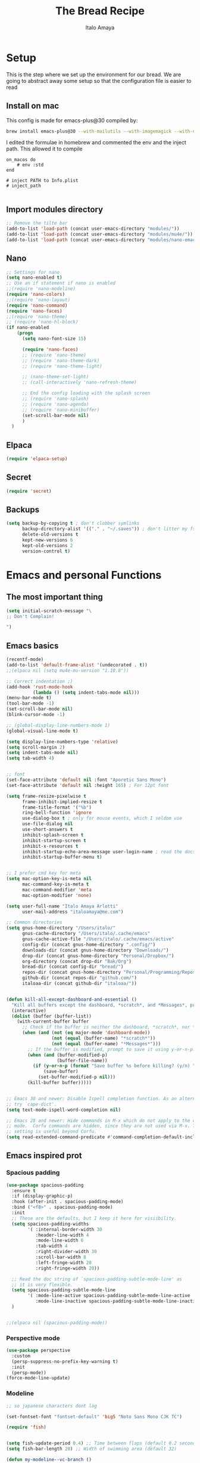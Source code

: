 #+title: The Bread Recipe
#+AUTHOR: Italo Amaya
#+Description: This is my personal emacs config. I have called it bread :) I used DT's configuration to start out and make my own. Now this configuration has code of rougier/nano-emacs which looked so nice I decided to implement it in my configuration and from everywhere.

* Setup
This is the step where we set up the environment for our bread. We are going to abstract away some setup so that the configuration file is easier to read

** Install on mac
This config is made for emacs-plus@30 compiled by:
#+begin_src sh :noeval
brew install emacs-plus@30 --with-mailutils --with-imagemagick --with-native-comp
#+end_src

I edited the formulae in homebrew and commented the env and the inject path. This allowed it to compile
#+begin_src 
on_macos do
    # env :std
end

# inject PATH to Info.plist
# inject_path

#+end_src

** Import modules directory
#+begin_src emacs-lisp
;; Remove the tilte bar
(add-to-list 'load-path (concat user-emacs-directory "modules/"))
(add-to-list 'load-path (concat user-emacs-directory "modules/mu4e/"))
(add-to-list 'load-path (concat user-emacs-directory "modules/nano-emacs/"))
#+end_src

** Nano
#+begin_src emacs-lisp
;; Settings for nano
(setq nano-enabled t)
;; Use an if statement if nano is enabled
;;(require 'nano-modeline)
(require 'nano-colors)
;;(require 'nano-layout)
(require 'nano-command)
(require 'nano-faces)
;;(require 'nano-theme)
;; (require 'nano-hl-block)
(if nano-enabled
    (progn
      (setq nano-font-size 15)

      (require 'nano-faces)
      ;; (require 'nano-theme)
      ;; (require 'nano-theme-dark)
      ;; (require 'nano-theme-light)

      ;; (nano-theme-set-light)
      ;; (call-interactively 'nano-refresh-theme)

      ;; End the config loading with the splash screen
      ;; (require 'nano-splash)
      ;; (require 'nano-agenda)
      ;; (require 'nano-minibuffer)
      (set-scroll-bar-mode nil)
      )
  )

#+end_src

#+RESULTS:

** Elpaca
#+begin_src emacs-lisp
(require 'elpaca-setup)
#+end_src
** Secret
#+begin_src emacs-lisp
(require 'secret)
#+end_src
** Backups
#+begin_src emacs-lisp
(setq backup-by-copying t ; don't clobber symlinks
      backup-directory-alist '(("." . "~/.saves")) ; don't litter my fs tree
      delete-old-versions t
      kept-new-versions 6
      kept-old-versions 2
      version-control t)
#+end_src

* Emacs and personal Functions
** The most important thing
#+begin_src emacs-lisp
(setq initial-scratch-message "\
;; Don't Complain!

")

#+end_src

** Emacs basics
#+begin_src emacs-lisp
(recentf-mode)
(add-to-list 'default-frame-alist '(undecorated . t))
;;(elpaca nil (setq mu4e-mu-version "1.10.8"))

;; Correct indentation ;)
(add-hook 'rust-mode-hook
          (lambda () (setq indent-tabs-mode nil)))
(menu-bar-mode t)
(tool-bar-mode -1)
(set-scroll-bar-mode nil)
(blink-cursor-mode -1)

;; (global-display-line-numbers-mode 1)
(global-visual-line-mode t)

(setq display-line-numbers-type 'relative)
(setq scroll-margin 2)
(setq indent-tabs-mode nil)
(setq tab-width 4)


;; font
(set-face-attribute 'default nil :font "Aporetic Sans Mono")
(set-face-attribute 'default nil :height 165) ; For 12pt font

(setq frame-resize-pixelwise t
      frame-inhibit-implied-resize t
      frame-title-format '("%b")
      ring-bell-function 'ignore
      use-dialog-box t ; only for mouse events, which I seldom use
      use-file-dialog nil
      use-short-answers t
      inhibit-splash-screen t
      inhibit-startup-screen t
      inhibit-x-resources t
      inhibit-startup-echo-area-message user-login-name ; read the docstring
      inhibit-startup-buffer-menu t)


;; I prefer cmd key for meta
(setq mac-option-key-is-meta nil
      mac-command-key-is-meta t
      mac-command-modifier 'meta
      mac-option-modifier 'none)

(setq user-full-name "Italo Amaya Arlotti"
      user-mail-address "italoamaya@me.com")

;; Common directories
(setq gnus-home-directory "/Users/italo/"
      gnus-cache-directory "/Users/italo/.cache/emacs"
      gnus-cache-active-file "/Users/italo/.cache/emacs/active"
      config-dir (concat gnus-home-directory ".config/")
      downloads-dir (concat gnus-home-directory "Downloads/")
      drop-dir (concat gnus-home-directory "Personal/Dropbox/")
      org-directory (concat drop-dir "Bak/Org")
      bread-dir (concat config-dir "bread/")
      repos-dir (concat gnus-home-directory "Personal/Programming/Repos/")
      github-dir (concat repos-dir "github.com/")
      italoaa-dir (concat github-dir "italoaa/"))


(defun kill-all-except-dashboard-and-essential ()
  "Kill all buffers except the dashboard, *scratch*, and *Messages*, prompting to save unsaved buffers with y or n."
  (interactive)
  (dolist (buffer (buffer-list))
    (with-current-buffer buffer
      ;; Check if the buffer is neither the dashboard, *scratch*, nor *Messages*.
      (when (and (not (eq major-mode 'dashboard-mode))
                 (not (equal (buffer-name) "*scratch*"))
                 (not (equal (buffer-name) "*Messages*")))
        ;; If the buffer is modified, prompt to save it using y-or-n-p.
        (when (and (buffer-modified-p)
                   (buffer-file-name))
          (if (y-or-n-p (format "Save buffer %s before killing? (y/n) " (buffer-name)))
              (save-buffer)
            (set-buffer-modified-p nil)))
        (kill-buffer buffer)))))


;; Emacs 30 and newer: Disable Ispell completion function. As an alternative,
;; try `cape-dict'.
(setq text-mode-ispell-word-completion nil)

;; Emacs 28 and newer: Hide commands in M-x which do not apply to the current
;; mode.  Corfu commands are hidden, since they are not used via M-x. This
;; setting is useful beyond Corfu.
(setq read-extended-command-predicate #'command-completion-default-include-p)

#+end_src

** Emacs inspired prot
*** Spacious padding
#+begin_src emacs-lisp
(use-package spacious-padding
  :ensure t
  :if (display-graphic-p)
  :hook (after-init . spacious-padding-mode)
  :bind ("<f8>" . spacious-padding-mode)
  :init
  ;; These are the defaults, but I keep it here for visiibility.
  (setq spacious-padding-widths
        '( :internal-border-width 30
           :header-line-width 4
           :mode-line-width 6
           :tab-width 4
           :right-divider-width 30
           :scroll-bar-width 8
           :left-fringe-width 20
           :right-fringe-width 20))

  ;; Read the doc string of `spacious-padding-subtle-mode-line' as
  ;; it is very flexible.
  (setq spacious-padding-subtle-mode-line
        '( :mode-line-active spacious-padding-subtle-mode-line-active
           :mode-line-inactive spacious-padding-subtle-mode-line-inactive))
  )


;;(elpaca nil (spacious-padding-mode))

#+end_src

*** Perspective mode
#+begin_src emacs-lisp
(use-package perspective
  :custom
  (persp-suppress-no-prefix-key-warning t)
  :init
  (persp-mode))
(force-mode-line-update)
#+end_src

#+RESULTS:
: [nil 26598 39609 55750 nil elpaca-process-queues nil nil 0 nil]

*** Modeline
#+begin_src emacs-lisp
;; so japanese characters dont lag

(set-fontset-font "fontset-default" 'big5 "Noto Sans Mono CJK TC")

(require 'fish)


(setq fish-update-period 0.4) ;; Time between flaps (default 0.2 seconds)
(setq fish-bar-length 20) ;; Width of swimming area (default 32)

(defun my-modeline--vc-branch ()
  "Get the current Git branch for the mode line."
  (when vc-mode
    (let ((branch (magit-get-current-branch)))
      (if branch
          (format "  %s " (car (split-string branch "-g" t))) ;; Extract branch name
        ""))))

(defvar-local my-modeline-vc-branch
    '(:eval
      (when (mode-line-window-selected-p)
	(propertize (my-modeline--vc-branch) 'face 'font-lock-comment-face)))
  "Mode line construct to display the current Git branch.")

(put 'my-modeline-vc-branch 'risky-local-variable t)

;; Function to get current perspective name
;; (defun my-modeline--persp-name ()
  ;; "Get current perspective name for the mode line."
  ;; (when (bound-and-true-p persp-mode)
    ;; (let ((name (persp-current-name)))
      ;; (if name
          ;; (format " [%s] " name)
        ;; " default "))))

;; Perspective modeline variable
;; (defvar-local my-modeline-persp-name
    ;; '(:eval
      ;; (when (mode-line-window-selected-p)
	;; (propertize (my-modeline--persp-name) 'face 'elpaca-busy)))
  ;; "Mode line construct to display the perspective name.")

;; (put 'my-modeline-persp-name 'risky-local-variable t)

(fish-start-timer)

;; Updated modeline format with perspective name
(setq-default mode-line-format
	      '("%e"
                my-modeline-buffer-name
		"  "
                my-modeline-major-mode
		" "
		my-modeline-vc-branch
                " "
                my-modeline-fish
                ))

;; Rest of your existing code
(defcustom my-modeline-max-buffer-name-length 30
  "Maximum length of buffer name to display in modeline before truncating."
  :type 'integer
  :group 'my-modeline)

(defcustom my-modeline-buffer-name-ellipsis "..."
  "String to show at the end of truncated buffer names."
  :type 'string
  :group 'my-modeline)

(defun my-modeline--buffer-name ()
  "Return `buffer-name` formatted for modeline with truncation if needed."
  (let* ((name (buffer-name))
         (ellipsis-length (length my-modeline-buffer-name-ellipsis))
         (max-effective-length (- my-modeline-max-buffer-name-length ellipsis-length))
         (truncated-name (if (> (length name) my-modeline-max-buffer-name-length)
                             (concat 
			      (substring name 0 max-effective-length)
			      my-modeline-buffer-name-ellipsis)
                           name)))
    (format " %s " truncated-name)))

(defvar-local my-modeline-buffer-name
  '(:eval
    (propertize (my-modeline--buffer-name)
                'face (if (mode-line-window-selected-p)
                          'elpaca-busy  ;; Face when window is selected
                        'shadow)))  ;; Face when window is not selected
    "Mode line construct to display the buffer name with conditional formatting.")

(put 'my-modeline-buffer-name 'risky-local-variable t)

(defun my-modeline--major-mode-name ()
  "Return capitalized `major-mode' as a string."
  (capitalize (symbol-name major-mode)))

fish-mode-line-string
(defvar-local my-modeline-fish
    '(:eval
      (when (mode-line-window-selected-p)
	(propertize fish-mode-line-string 'face 'default))
      )
  "Mode line construct to display the fish")
(put 'my-modeline-fish 'risky-local-variable t)

(defvar-local my-modeline-major-mode
    '(:eval
      (list
       (propertize "雨" 'face 'shadow)
       " "
      (when (mode-line-window-selected-p)
       (propertize (my-modeline--major-mode-name) 'face 'bold))
      )
      )
  "Mode line construct to display the major mode.")

(put 'my-modeline-major-mode 'risky-local-variable t)

;; Define the fallback function if not available
(unless (fboundp 'mode-line-window-selected-p)
  (defun mode-line-window-selected-p ()
    "Return non-nil if we're updating the mode line for the selected window.
  This function is meant to be called in `:eval' mode line
  constructs to allow altering the look of the mode line depending
  on whether the mode line belongs to the currently selected window
  or not."
    (let ((window (selected-window)))
      (or (eq window (old-selected-window))
	  (and (minibuffer-window-active-p (minibuffer-window))
	       (with-selected-window (minibuffer-window)
		 (eq window (minibuffer-selected-window))))))))
#+end_src

#+RESULTS:
: t

*** display buffer alist
#+begin_src emacs-lisp

(setq evil-symbol-word-search t)

(add-to-list 'display-buffer-alist
	     '("\\*Compilation\\*"
	       (display-buffer-in-side-window)
	       (side . right)
	       (window-width . 80)))

(add-to-list 'display-buffer-alist
	     '("\\*Org Src.*\\*"
	       (display-buffer-in-side-window)
	       (side . right)
	       (window-width . 80)))
#+end_src

** Emacs funcs
#+begin_src emacs-lisp
;; make a function to open a new scratch buffer in org mode
(defun new-scratch-org-buffer ()
  "Create a new scratch buffer in org mode"
  (interactive)
  (switch-to-buffer (get-buffer-create "*scratch-org*"))
  (org-mode))
#+end_src

* Packages
** Editor
*** Evil
#+begin_src emacs-lisp
;; Expands to: (elpaca evil (use-package evil :demand t))
(use-package evil
  :demand t
  :init
  (setq evil-want-integration t
        evil-want-keybinding nil
        evil-want-C-u-scroll t
        evil-vsplit-window-right t
        evil-split-window-below t)

  (setq evil-undo-system 'undo-redo)
  (evil-mode))

(use-package evil-surround
  :ensure t
  :config
  (global-evil-surround-mode 1))

(use-package evil-collection
  :after evil
  :config
  (evil-collection-init))
#+end_src
*** Doom-themes
#+begin_src emacs-lisp
(use-package doom-themes
  :demand t
  :config
  (setq doom-themes-enable-bold t    ; if nil, bold is universally disabled
        doom-themes-enable-italic t) ; if nil, italics is universally disabled

  ;; Enable flashing mode-line on errors
  (doom-themes-visual-bell-config)
  ;; Enable custom neotree theme (all-the-icons must be installed!)
  ;; (doom-themes-neotree-config)
  ;; or for treemacs users
  ;; (setq doom-themes-treemacs-theme "doom-atom") ; use "doom-colors" for less minimal icon theme
  ;; (doom-themes-treemacs-config)
  ;; Corrects (and improves) org-mode's native fontification.
  (doom-themes-org-config)

  (if (not nano-enabled)
      (load-theme 'doom-spacegrey t)
    (set-face-attribute 'default nil :height 150) ; For 12pt font
    )
  )

;; Themes
;; Spacegrey    Grey and contrast code
;; Miramare     greeny code and creamy text
;; FlatWhite    to highlight instead of changing the color of text
;; Gruvbox      to groove

;; Use elpaca to load the theme to ensure doom-themes is laoded

(use-package auto-dark
  :init (auto-dark-mode)
  :custom
  (auto-dark-themes '((doom-spacegrey) (doom-flatwhite)))
  )
#+end_src
*** Smartparens
#+begin_src emacs-lisp
(use-package smartparens
  :diminish smartparens-mode
  :defer 1
  :config
  ;; Load default smartparens rules for various languages
  (require 'smartparens-config)
  (setq sp-max-prefix-length 25)
  (setq sp-max-pair-length 4)
  (setq sp-highlight-pair-overlay nil
        sp-highlight-wrap-overlay nil
        sp-highlight-wrap-tag-overlay nil)

  (with-eval-after-load 'evil
    (setq sp-show-pair-from-inside t)
    (setq sp-cancel-autoskip-on-backward-movement nil)
    (setq sp-pair-overlay-keymap (make-sparse-keymap)))

  (let ((unless-list '(sp-point-before-word-p
                       sp-point-after-word-p
                       sp-point-before-same-p)))
    (sp-pair "'"  nil :unless unless-list)
    (sp-pair "\"" nil :unless unless-list))

  ;; In lisps ( should open a new form if before another parenthesis
  (sp-local-pair sp-lisp-modes "(" ")" :unless '(:rem sp-point-before-same-p))

  ;; Don't do square-bracket space-expansion where it doesn't make sense to
  (sp-local-pair '(emacs-lisp-mode org-mode markdown-mode gfm-mode)
                 "[" nil :post-handlers '(:rem ("| " "SPC")))


  (dolist (brace '("(" "{" "["))
    (sp-pair brace nil
             :post-handlers '(("||\n[i]" "RET") ("| " "SPC"))
             ;; Don't autopair opening braces if before a word character or
             ;; other opening brace. The rationale: it interferes with manual
             ;; balancing of braces, and is odd form to have s-exps with no
             ;; whitespace in between, e.g. ()()(). Insert whitespace if
             ;; genuinely want to start a new form in the middle of a word.
             :unless '(sp-point-before-word-p sp-point-before-same-p)))
  (smartparens-global-mode t))

#+end_src

*** undo-tree
#+begin_src emacs-lisp
(use-package undo-tree
  :config
  (setq undo-tree-auto-save-history t)
  (setq undo-tree-enable-undo-in-region nil)
  (setq undo-tree-history-directory-alist '(("." . "~/.config/bread/undo")))
  (define-key evil-normal-state-map (kbd "u") 'undo-tree-undo)
  (define-key evil-normal-state-map (kbd "C-r") 'undo-tree-redo)
  (global-undo-tree-mode 1))
#+end_src
*** Projectile
#+begin_src emacs-lisp
(use-package projectile
  :config
  (projectile-mode 1))

(use-package ag)
(use-package rg)
#+end_src
*** Dired
#+begin_src emacs-lisp
(use-package dired-open
  :config
  (setq dired-open-extensions '(("mkv" . "mpv")
                                ("mp4" . "mpv"))))

(add-hook 'dired-mode-hook 'auto-revert-mode)

(setq insert-directory-program "ls")  ;; Use exa instead of ls
(setq dired-listing-switches "-lah")



(with-eval-after-load 'dired
  (with-eval-after-load 'evil
    ;;(define-key dired-mode-map (kbd "M-p") 'peep-dired)
    (evil-define-key 'normal dired-mode-map (kbd "h") 'dired-up-directory)
    (evil-define-key 'normal dired-mode-map (kbd "l") 'dired-open-file) ; use dired-find-file instead if not using dired-open package
    (evil-define-key 'normal peep-dired-mode-map (kbd "j") 'peep-dired-next-file)
    (evil-define-key 'normal peep-dired-mode-map (kbd "k") 'peep-dired-prev-file)))

(add-hook 'dired-mode-hook #'dired-hide-details-mode)
(use-package peep-dired
  :after dired
  :hook (evil-normalize-keymaps . peep-dired-hook))
#+end_src
*** Diminish
#+begin_src emacs-lisp
(use-package diminish)
#+end_src
*** magit
#+begin_src emacs-lisp
(use-package magit)
(use-package magit-todos
  :after magit
  :config (magit-todos-mode 1))
#+end_src
*** hl-todo
#+begin_src emacs-lisp
(use-package hl-todo
  :config
  (global-hl-todo-mode))

#+end_src
*** Vterm
#+begin_src emacs-lisp
(use-package vterm
  :init
  (setq vterm-shell "/usr/local/bin/fish"))

#+end_src
*** Exec path
#+begin_src emacs-lisp
(use-package exec-path-from-shell
 :custom
 (shell-file-name "/usr/local/bin/fish" "This is necessary because some Emacs install overwrite this variable")
 (exec-path-from-shell-variables '("PATH" "MANPATH" "PKG_CONFIG_PATH") "This adds PKG_CONFIG_PATH to the list of variables to grab. I prefer to set the list explicitly so I know exactly what is getting pulled in.")
 :init
 (if (string-equal system-type "darwin")
    (exec-path-from-shell-initialize)))
#+end_src

*** tramp
#+begin_src emacs-lisp
(setq tramp-default-method "ssh")
#+end_src

*** TODO Folding
#+begin_src emacs-lisp
;; Add hook to use hs mode
#+end_src

*** Ellama DISABLED
#+begin_src text 
(use-package ellama
  :bind ("C-c e" . ellama-transient-main-menu)
  :init
  ;; setup key bindings
  ;; (setopt ellama-keymap-prefix "C-c e")
  ;; language you want ellama to translate to
  (setopt ellama-language "English")
  ;; could be llm-openai for example
  (require 'llm-ollama)
  (setopt ellama-provider
	    (make-llm-ollama
			   :chat-model "zephyr:7b-beta-q6_K"
			   :embedding-model "zephyr:7b-beta-q6_K"))
  (setopt ellama-summarization-provider
	    (make-llm-ollama
	     :chat-model "qwen2.5:3b"
	     :embedding-model "nomic-embed-text"
	     :default-chat-non-standard-params '(("num_ctx" . 32768))))
  ;; Predefined llm providers for interactive switching.
  ;; You shouldn't add ollama providers here - it can be selected interactively
  ;; without it. It is just example.
  (setopt ellama-providers
	    '(("zephyr" . (make-llm-ollama
			   :chat-model "zephyr:7b-beta-q6_K"
			   :embedding-model "zephyr:7b-beta-q6_K"))
	      ("mistral" . (make-llm-ollama
			    :chat-model "mistral:7b-instruct-v0.2-q6_K"
			    :embedding-model "mistral:7b-instruct-v0.2-q6_K"))
	      ("mixtral" . (make-llm-ollama
			    :chat-model "mixtral:8x7b-instruct-v0.1-q3_K_M-4k"
			    :embedding-model "mixtral:8x7b-instruct-v0.1-q3_K_M-4k"))))
  ;; Naming new sessions with llm
  (setopt ellama-naming-provider
	    (make-llm-ollama
	     :chat-model "llama3:8b-instruct-q8_0"
	     :embedding-model "nomic-embed-text"
	     :default-chat-non-standard-params '(("stop" . ("\n")))))
  (setopt ellama-naming-scheme 'ellama-generate-name-by-llm)
  ;; Translation llm provider
  (setopt ellama-translation-provider
	  (make-llm-ollama
	   :chat-model "qwen2.5:3b"
	   :embedding-model "nomic-embed-text"
	   :default-chat-non-standard-params
	   '(("num_ctx" . 32768)))))
#+end_src

*** PDF
#+begin_src emacs-lisp
(use-package pdf-tools
  :config
  ;; Disable docview mode since pdf-tools is better
  (pdf-tools-install)
  (setq auto-mode-alist (delete '("\\.pdf\\'" . doc-view-mode) auto-mode-alist))
  (require 'display-line-numbers)
  (defun display-line-numbers--turn-on ()
    "Turn on `display-line-numbers-mode'."
    (unless (or (minibufferp) (eq major-mode 'pdf-view-mode))
      (display-line-numbers-mode)))
  )
#+end_src
** Visual
*** trasparency
#+begin_src emacs-lisp
(defun transparency (value)
  "Sets the transparency of the frame window. 0=transparent/100=opaque"
  (interactive "nTransparency Value 0 - 100 opaque:")
  (set-frame-parameter (selected-frame) 'alpha value))
(transparency 96)
#+end_src
*** All the icons
#+begin_src emacs-lisp
(use-package all-the-icons
  :demand t
  :if (display-graphic-p))

(use-package all-the-icons-dired
  :hook (dired-mode . (lambda () (all-the-icons-dired-mode t))))
#+end_src
*** olivetti
#+begin_src emacs-lisp
(use-package olivetti)
#+end_src
*** Rainbow mode
#+begin_src emacs-lisp
(use-package rainbow-mode
  :diminish
  :hook org-mode prog-mode)
#+end_src
*** which-key
#+begin_src emacs-lisp
(use-package which-key
  :init
  (which-key-mode 1)
  :diminish
  :config
  (setq which-key-side-window-location 'bottom
        which-key-sort-order #'which-key-key-order-alpha
        which-key-allow-imprecise-window-fit nil
        which-key-sort-uppercase-first nil
        which-key-add-column-padding 1
        which-key-max-display-columns nil
        which-key-min-display-lines 6
        which-key-side-window-slot -10
        which-key-side-window-max-height 0.25
        which-key-idle-delay 0.8
        which-key-max-description-length 25
        which-key-allow-imprecise-window-fit nil
        which-key-separator " → " ))
#+end_src
*** Popper mode DISABLED
#+begin_src text
(use-package popper
  :ensure t ; or :straight t
  :init
  (setq popper-reference-buffers
	'("\\*Messages\\*"
	  "Output\\*$"
	  "\\*Async Shell Command\\*"
	  help-mode
	  compilation-mode))
  ;; Match eshell, shell, term and/or vterm buffers
  (setq popper-reference-buffers
	(append popper-reference-buffers
		'("^\\*eshell.*\\*$" eshell-mode ;eshell as a popup
		  "^\\*shell.*\\*$"  shell-mode  ;shell as a popup
		  "^\\*term.*\\*$"   term-mode   ;term as a popup
		  "^\\*vterm.*\\*$"  vterm-mode  ;vterm as a popup
		  )))
  
  (setq popper-group-function #'popper-group-by-projectile) ; projectile projects
  (setq popper-display-control t)  ;This is the DEFAULT behavior
  (popper-mode +1)
  (popper-echo-mode +1)
  :config
  (add-to-list 'display-buffer-alist
	       '("\\*Compilation\\*"
		 (display-buffer-in-side-window)
		 (side . right)
		 (window-width . 80)))
  )
#+end_src
*** Svg tag mode
#+begin_src emacs-lisp
(use-package svg-tag-mode)
#+end_src
*** Yeetube
#+begin_src emacs-lisp
(use-package yeetube
 :ensure (:host github :repo "https://git.thanosapollo.org/yeetube")
 :config
 )
#+end_src

#+RESULTS:
*** Dirvish
#+begin_src emacs-lisp
(use-package dirvish)
#+end_src
** General (keybindings)
The keybindings of emacs is like the flour of the bread. Because I come from doom emacs these follow the keybindings from DT's configuration who is also a doom emacs user! [[https://gitlab.com/dwt1/configuring-emacs/-/blob/main/06-cleaning-up-the-config/config.org?ref_type=heads#evil][Original config]].
 
#+begin_src emacs-lisp
;;(elpaca nil (define-key evil-insert-state-map (kbd "ESC ESC ESC") 'evil-force-normal-state))
(global-set-key (kbd "C-<escape>") 'evil-collection-corfu-quit-and-escape)

(use-package general
  :config
  (general-evil-setup)

  ;; THis is to go up and down in wrapped lines
  (evil-global-set-key 'motion "j" 'evil-next-visual-line)
  (evil-global-set-key 'motion "k" 'evil-previous-visual-line)
  (evil-global-set-key 'insert (kbd " ") 'org-roam-node-insert)

  ;; Popper
  (evil-global-set-key 'normal (kbd "C-t") 'popper-toggle)
  (evil-global-set-key 'insert (kbd "C-t") 'popper-toggle)
  (evil-global-set-key 'normal (kbd "C-<tab>") 'popper-cycle)

  ;; Auto complete with C-SPC
  ;; (evil-global-set-key 'insert (kbd "C-SPC") 'company-complete-common)
  (evil-global-set-key 'normal "\C-s" 'consult-line)
  ;;(elpaca nil (define-key evil-insert-state-map (kbd " ") 'org-roam-node-insert))

  (defun rk/copilot-tab ()
    "Tab command that will complet with copilot if a completion is
available. Otherwise will try company, yasnippet or normal
tab-indent."
    (interactive)
    (or (copilot-accept-completion)
        (indent-for-tab-command)))

  (evil-define-key 'insert copilot-mode-map (kbd "ç") 'copilot-accept-completion)
  (evil-define-key 'insert copilot-mode-map (kbd "<tab>") #'rk/copilot-tab)

  (general-def mu4e-headers-mode-map
    "r" '(mu4e-view-mark-for-read :wk "Mark as read"))

  ;; set up 'RET' as a secondary menu
  (general-create-definer flour/ret-keys
    :states '(normal)
    :keymaps 'org-mode-map
    :prefix "RET"
    :glbal-prefix "C-RET")

  (flour/ret-keys
    "l" '(org-latex-preview :wk "preview latex fragments")
    "s" '(jinx-correct :wk "flyspell Correct word")
    "RET" '(org-open-at-point :wk "org open at point")
    "i" '(org-toggle-inline-images :wk "Show inline images")
    "x" '(org-babel-execute-src-block :wk "Execute a src code block")
    )

  (general-create-definer flour/leader-keys
    :states '(normal insert visual emacs)
    :keymaps 'override
    :prefix "SPC" ;; set leader
    :global-prefix "∫") ;; access leader in insert mode

  (flour/leader-keys
    "SPC" '(find-file :wk "Projectile find file")
    "RET" '(evil-ret :wk "Evil ret")
    "." '(find-file :wk "Find file")
    "j" '(next-buffer :wk "next buffer")
    "k" '(previous-buffer :wk "next buffer")
    "c" '(compile :wk "compile")
    "x" '(org-capture :wk "Org capture")
    "s" '(ff-find-other-file :wk "next buffer")
    "/" '(comment-line :wk "Comment lines"))

  (flour/leader-keys
    "TAB" '(:ignore t :wk "Perspectives")
    "TAB b" '(persp-ivy-switch-buffer :wk "Switch buffer")
    "TAB l" '(persp-switch :wk "Switch Perspective")
    "TAB k" '(persp-switch :wk "Kill Perspective")
    )

  (flour/leader-keys
    "f R" '((lambda () (interactive) (find-file italoaa-dir)) :wk "Find Project")
    "f C" '((lambda () (interactive) (find-file config-dir)) :wk "Find Config")
    "f D" '((lambda () (interactive) (find-file downloads-dir)) :wk "Find Config")
    "f c" '((lambda () (interactive) (find-file "~/.config/bread/config.org")) :wk "Edit emacs config")
    "f r" '(consult-recent-file :wk "Find recent files")
    "f b" '(consult-buffer :wk "Find buffer")
    )

  (flour/leader-keys
    "b" '(:ignore t :wk "Bookmarks/Buffers")
    "b c" '(clone-indirect-buffer :wk "Create indirect buffer copy in a split")
    "b C" '(clone-indirect-buffer-other-window :wk "Clone indirect buffer in new window")
    "b d" '(bookmark-delete :wk "Delete bookmark")
    "b i" '(ibuffer :wk "Ibuffer")
    "b k" '(kill-buffer :wk "Kill this buffer")
    "b K" '(kill-all-except-dashboard-and-essential :wk "Kill All except escential")
    "b l" '(list-bookmarks :wk "List bookmarks")
    "b j" '(bookmark-jump :wk "Bookmark Jump")
    "b m" '(bookmark-set :wk "Set bookmark")
    "b n" '(next-buffer :wk "Next buffer")
    "b p" '(previous-buffer :wk "Previous buffer")
    "b r" '(revert-buffer :wk "Reload buffer")
    "b R" '(rename-buffer :wk "Rename buffer")
    "b s" '(basic-save-buffer :wk "Save buffer")
    "b S" '(save-some-buffers :wk "Save multiple buffers")
    "b w" '(bookmark-save :wk "Save current bookmarks to bookmark file"))

  (flour/leader-keys
    "y" '(:ignore t :wk "Yeetube")
    "y RET" '(yeetube-play :wk "Play video")
    "y d" '(yeetube-download-video :wk "Download video")
    "y b" '(yeetube-play-saved-video :wk "Play saved video")
    "y B" '(yeetube-save-video :wk "Save video")
    "y x" '(yeetube-remove-saved-video :wk "Remove saved video")
    "y /" '(yeetube-search :wk "Search")
    "y 0" '(yeetube-toggle-video :wk "Toggle video"))

  (flour/leader-keys
    "d" '(:ignore t :wk "Dired")
    "d d" '(dired :wk "Open dired")
    "d j" '(dired-jump :wk "Dired jump to current")
    "d n" '(neotree-dir :wk "Open directory in neotree")
    "d p" '(peep-dired :wk "Peep-dired"))

  (flour/leader-keys
    "e" '(:ignore t :wk "Eshell/Evaluate")
    "e b" '(eval-buffer :wk "Evaluate elisp in buffer")
    "e d" '(eval-defun :wk "Evaluate defun containing or after point")
    "e e" '(eval-expression :wk "Evaluate and elisp expression")
    "e h" '(counsel-esh-history :which-key "Eshell history")
    "e l" '(eval-last-sexp :wk "Evaluate elisp expression before point")
    "e r" '(eval-region :wk "Evaluate elisp in region")
    "e s" '(eshell :which-key "Eshell"))

  (flour/leader-keys
    "h" '(:ignore t :wk "Help")
    "h a" '(counsel-apropos :wk "Apropos")
    "h b" '(describe-bindings :wk "Describe bindings")
    "h c" '(describe-char :wk "Describe character under cursor")
    "h d" '(:ignore t :wk "Emacs documentation")
    "h d a" '(about-emacs :wk "About Emacs")
    "h d d" '(view-emacs-debugging :wk "View Emacs debugging")
    "h d f" '(view-emacs-FAQ :wk "View Emacs FAQ")
    "h d m" '(info-emacs-manual :wk "The Emacs manual")
    "h d n" '(view-emacs-news :wk "View Emacs news")
    "h d o" '(describe-distribution :wk "How to obtain Emacs")
    "h d p" '(view-emacs-problems :wk "View Emacs problems")
    "h d t" '(view-emacs-todo :wk "View Emacs todo")
    "h d w" '(describe-no-warranty :wk "Describe no warranty")
    "h e" '(view-echo-area-messages :wk "View echo area messages")
    "h f" '(describe-function :wk "Describe function")
    "h F" '(describe-face :wk "Describe face")
    "h g" '(describe-gnu-project :wk "Describe GNU Project")
    "h i" '(info :wk "Info")
    "h I" '(describe-input-method :wk "Describe input method")
    "h k" '(describe-key :wk "Describe key")
    "h l" '(view-lossage :wk "Display recent keystrokes and the commands run")
    "h L" '(describe-language-environment :wk "Describe language environment")
    "h m" '(describe-mode :wk "Describe mode")
    "h r" '(:ignore t :wk "Reload")
    "h r r" '((lambda () (interactive)
                (load-file "~/.config/emacs/init.el")
                (ignore (elpaca-process-queues)))
              :wk "Reload emacs config")
    "h t" '(load-theme :wk "Load theme")
    "h v" '(describe-variable :wk "Describe variable")
    "h w" '(where-is :wk "Prints keybinding for command if set")
    "h x" '(describe-command :wk "Display full documentation for command"))

  (flour/leader-keys
    "M" '(:ignore t :wk "Modes")
    "M o" '(org-mode t :wk "Org mode")
    "M p" '(python-ts-mode t :wk "Python mode")
    "M e" '(emacs-lisp-mode t :wk "Elisp mode")
    "M c" '(c-ts-mode t :wk "Elisp mode")
    "M C" '(c++-ts-mode t :wk "Elisp mode")
    )
  (flour/leader-keys
    "m" '(:ignore t :wk "Org")
    "m a" '(org-agenda :wk "Org agenda")
    "m e" '(org-export-dispatch :wk "Org export dispatch")
    "m i" '(org-toggle-item :wk "Org toggle item")
    "m t" '(org-todo :wk "Org todo")
    "m B" '(org-babel-tangle :wk "Org babel tangle")
    "m T" '(org-todo-list :wk "Org todo list")
    "m c" '(:ignore t :wk "Org Clock")
    "m c i" '(org-clock-in :wk "Org clock in")
    "m c o" '(org-clock-out :wk "Org clock out")
    "m c g" '(org-clock-goto :wk "Org clock goto")
    "m c r" '(org-clock-report :wk "Org clock report")
    "m b" '(:ignore t :wk "Tables")
    "m b -" '(org-table-insert-hline :wk "Insert hline in table")
    "m d" '(:ignore t :wk "Date/deadline")
    "m d t" '(org-time-stamp :wk "Org time stamp"))

  (flour/leader-keys
    "p" '(projectile-command-map :wk "Projectile"))

  (flour/leader-keys
    "t" '(:ignore t :wk "Toggle")
    "t f" '(jinx-mode :wk "Toggle flycheck")
    "t l" '(display-line-numbers-mode :wk "Toggle line numbers")
    "t r" '(rainbow-mode :wk "Toggle rainbow mode")
    "t u" '(org-tidy-untidy-buffer :wk "Untify current buffer until save")
    "t s" '(spacious-padding-mode :wk "Toggle spacious padding mode")
    "t t" '(org-sidebar-tree-toggle :wk "Toggle the org tree")
    "t i" '(org-toggle-inline-images :wk "toggle inline images"))

  (flour/leader-keys
    "f" '(:ignore t :wk "File")
    "f s" #'save-buffer)

  (flour/leader-keys
    "n" '(:ignore t :wk "Roam notes")
    "n i" '(org-roam-node-insert :wk "Insert node at point")
    "n u" '(org-roam-ui-open :wk "Insert node at point")
    "n p" '(org-download-clipboard :wk "Paste Image from clipboard")
    "n a" '(org-roam-alias-add :wk "Add an alias")
    "n t" '(org-roam-tag-add :wk "Add a tag")
    "n T" '(org-roam-tag-remove :wk "Remove a tag")
    "n A" '(org-roam-alias-remove :wk "Remove an alias")
    "n s" '(org-narrow-to-subtree :wk "Narrow focus to subtree")
    "n w" '(widen :wk "Widen focus")
    "n f" '(org-roam-node-find :wk "Find node"))

  (flour/leader-keys
    "l" '(:ignore t :wk "Windows")
    ;; Window splits
    "l r" '(lsp-rename :wk "Lsp Rename")
    "l R" '(lsp-find-references :wk "Lsp Find references")
    "l d" '(lsp-find-definition :wk "Lsp Find definitioin")
    "l D" '(lsp-find-declaration :wk "Lsp Find declaration")
    )

  (flour/leader-keys
    "w" '(:ignore t :wk "Windows")
    ;; Window splits
    "w c" '(evil-window-delete :wk "Close window")
    "w n" '(evil-window-new :wk "New window")
    "w s" '(evil-window-split :wk "Horizontal split window")
    "w v" '(evil-window-vsplit :wk "Vertical split window")
    ;; Window motions
    "w h" '(evil-window-left :wk "Window left")
    "w j" '(evil-window-down :wk "Window down")
    "w k" '(evil-window-up :wk "Window up")
    "w l" '(evil-window-right :wk "Window right")
    "w w" '(evil-window-next :wk "Goto next window")
    ;; Move Windows
    "w H" '(windmove-swap-states-left :wk "Buffer move left")
    "w J" '(windmove-swap-states-down :wk "Buffer move down")
    "w K" '(windmove-swap-states-up :wk "Buffer move up")
    "w L" '(windmove-swap-states-right :wk "Buffer move right"))

  (flour/leader-keys
    "g" '(:ignore t :wk "Git")
    "g g" '(magit :wk "Magit"))

  ;;   (general-define-key
  ;;    :state '(normal vis)
  ;;    "u" '(nil)
  ;;    "C-r" 'undo-tree-redo)

  (general-define-key)
  )

;; (evil-define-key 'normal dired-mode-map (kbd "C-u") #'evil-scroll-up)
#+end_src

#+RESULTS:
: [nil 26593 55668 903268 nil elpaca-process-queues nil nil 0 nil]

** Programming

*** TODO C-xrefactory

*** TODO Format-all

** Completion
*** Jinx
#+begin_src emacs-lisp
(use-package jinx
  :hook (emacs-startup . global-jinx-mode))
#+end_src
*** Cape
#+begin_src emacs-lisp
(use-package cape
  :init
  (add-to-list 'completion-at-point-functions #'cape-dabbrev)
  (add-to-list 'completion-at-point-functions #'cape-file)
  ;; (add-to-list 'completion-at-point-functions #'cape-elisp-block)
  (add-to-list 'completion-at-point-functions #'cape-history)
  (add-to-list 'completion-at-point-functions #'cape-keyword)
  ;; (add-to-list 'completion-at-point-functions #'cape-tex)
  ;; (add-to-list 'completion-at-point-functions #'cape-sgml)
  ;; (add-to-list 'completion-at-point-functions #'cape-rfc1345)
  ;; (add-to-list 'completion-at-point-functions #'cape-abbrev)
  ;; (add-to-list 'completion-at-point-functions #'cape-dict)
  ;; (add-to-list 'completion-at-point-functions #'cape-elisp-symbol)
  ;; (add-to-list 'completion-at-point-functions #'cape-line)
)

#+end_src
*** Corfu
#+begin_src text
(use-package corfu
  ;; Optionally use TAB for cycling, default is `corfu-complete'.
  :bind (:map corfu-map
              ("M-SPC"      . corfu-insert-separator)
              ("TAB"        . corfu-next)
              ([tab]        . corfu-next)
              ("S-TAB"      . corfu-previous)
              ([backtab]    . corfu-previous)
              ("S-<return>" . corfu-insert)
              ("<return>"        . nil))
  :custom
  (corfu-cycle t)                ;; Enable cycling for `corfu-next/previous'
  (corfu-auto t)                 ;; Enable auto completion
  (corfu-auto-prefix 2)
  (corfu-auto-delay 0.8)
  (corfu-popupinfo-delay '(0.5 . 0.2))
  (corfu-preview-current 'insert) ; insert previewed candidate
  (corfu-preselect 'prompt)
  (corfu-on-exact-match nil)      ; Don't auto expand tempel snippets
  :init
  (global-corfu-mode)
  )
#+end_src

*** Vertico consult and marginalia 
#+begin_src emacs-lisp
(use-package vertico
  :init
  (vertico-mode)
  ;; Grow and shrink the Vertico minibuffer
  (setq vertico-resize t)
  ;; Optionally enable cycling for `vertico-next' and `vertico-previous'.
  ;; (setq vertico-cycle t)
  )

(use-package nano-vertico
 :ensure (:host github :repo "rougier/nano-vertico" :files ("nano-vertico.el"))
 :config
 ;; (nano-vertico-mode 1)
)

(use-package consult
  ;; Enable automatic preview at point in the *Completions* buffer. This is
  ;; relevant when you use the default completion UI.
  :hook (completion-list-mode . consult-preview-at-point-mode)

  ;; The :init configuration is always executed (Not lazy)
  :init

  ;; Optionally configure the register formatting. This improves the register
  ;; preview for `consult-register', `consult-register-load',
  ;; `consult-register-store' and the Emacs built-ins.
  (setq register-preview-delay 0.5
        register-preview-function #'consult-register-format)

  ;; Optionally tweak the register preview window.
  ;; This adds thin lines, sorting and hides the mode line of the window.
  (advice-add #'register-preview :override #'consult-register-window)

  ;; Use Consult to select xref locations with preview
  (setq xref-show-xrefs-function #'consult-xref
        xref-show-definitions-function #'consult-xref)

  ;; Configure other variables and modes in the :config section,
  ;; after lazily loading the package.
  :config

  ;; Optionally configure preview. The default value
  ;; is 'any, such that any key triggers the preview.
  ;; (setq consult-preview-key 'any)
  ;; (setq consult-preview-key "M-.")
  ;; (setq consult-preview-key '("S-<down>" "S-<up>"))
  ;; For some commands and buffer sources it is useful to configure the
  ;; :preview-key on a per-command basis using the `consult-customize' macro.
  (consult-customize
   consult-theme :preview-key '(:debounce 0.2 any)
   consult-ripgrep consult-git-grep consult-grep
   consult-bookmark consult-recent-file consult-xref
   consult--source-bookmark consult--source-file-register
   consult--source-recent-file consult--source-project-recent-file
   ;; :preview-key "M-."
   :preview-key '(:debounce 0.4 any))

  ;; Optionally configure the narrowing key.
  ;; Both < and C-+ work reasonably well.
  (setq consult-narrow-key "<") ;; "C-+"

  ;; Optionally make narrowing help available in the minibuffer.
  ;; You may want to use `embark-prefix-help-command' or which-key instead.
  ;; (define-key consult-narrow-map (vconcat consult-narrow-key "?") #'consult-narrow-help)

  ;; By default `consult-project-function' uses `project-root' from project.el.
  ;; Optionally configure a different project root function.
  (autoload 'projectile-project-root "projectile")
  (setq consult-project-function (lambda (_) (projectile-project-root)))
  )

;; Enable rich annotations using the Marginalia package
(use-package marginalia
  ;; Bind `marginalia-cycle' locally in the minibuffer.  To make the binding
  ;; available in the *Completions* buffer, add it to the
  ;; `completion-list-mode-map'.
  ;; :bind (:map minibuffer-local-map
  ;;       ("M-A" . marginalia-cycle))

  ;; The :init section is always executed.
  :init

  ;; Marginalia must be activated in the :init section of use-package such that
  ;; the mode gets enabled right away. Note that this forces loading the
  ;; package.
  (marginalia-mode))

(use-package orderless
  :init
  ;; Configure a custom style dispatcher (see the Consult wiki)
  ;; (setq orderless-style-dispatchers '(+orderless-consult-dispatch orderless-affix-dispatch)
  ;;       orderless-component-separator #'orderless-escapable-split-on-space)
  (setq completion-styles '(orderless basic)
        completion-category-defaults nil
        completion-category-overrides '((file (styles partial-completion)))))
#+end_src

#+RESULTS:
: [nil 26403 21055 182396 nil elpaca-process-queues nil nil 0 nil]

*** Company
#+begin_src text
(use-package company
  :defer 2
  :diminish
  :config
  ;; (setq company-backends
        ;; '((company-capf company-dabbrev-code company-keywords)
          ;; company-files
          ;; company-dabbrev
          ;; company-bbdb
          ;; company-semantic
          ;; company-cmake
          ;; company-clang
          ;; (company-gtags company-etags)
          ;; company-oddmuse))
  :custom
  (company-minimum-prefix-length 3)
  (company-show-numbers t)
  (company-tooltip-align-annotations 't)
  (setq company-minimum-prefix-length 3
        company-idle-delay 0.0) ;; default is 0.2

  ;; Different scroll margin
  ;;(setq vertico-scroll-margin 0)

  (global-company-mode t))

(use-package company-box
  :after company
  :diminish
  :hook (company-mode-hook . company-box-mode))

#+end_src

#+RESULTS:
: [nil 26593 53866 542871 nil elpaca-process-queues nil nil 0 nil]

*** ya-snippets
#+begin_src emacs-lisp
(use-package yasnippet
  :demand t
  :config
  (yas-global-mode 1)
  (yas-minor-mode-on))
(use-package yasnippet-snippets
  :demand t)
#+end_src
** Writing
*** Citeproc
#+begin_src emacs-lisp
;; LATEX
;; #+CITE_EXPORT: csl vancouver.csl
(setq org-cite-csl-styles-dir (concat bread-dir "cls")
      org-cite-export-processors '((t csl))
      )

(use-package citeproc)
#+end_src
*** Zen mode
#+begin_src emacs-lisp
(require 'zen-mode)
#+end_src
** AI
#+begin_src emacs-lisp
(use-package org-ai
  :ensure t
  :commands (org-ai-mode
             org-ai-global-mode)
  :init
  (add-hook 'org-mode-hook #'org-ai-mode) ; enable org-ai in org-mode
  (org-ai-global-mode) ; installs global keybindings on C-c M-a
  :config
  ;; (setq org-ai-default-chat-model "gpt-4") ; if you are on the gpt-4 beta:
  (setq org-ai-image-directory (concat org-directory "/images"))
  (org-ai-install-yasnippets)) ; if you are using yasnippet and want `ai` snippets

(use-package copilot
  :ensure (:host github :repo "zerolfx/copilot.el" :files ("dist" "*.el"))
  :config
  ;;(add-hook 'prog-mode-hook 'copilot-mode)
  (add-to-list 'copilot-indentation-alist '(org-mode 4))
  )

(use-package shell-maker
  :ensure (:host github :repo "xenodium/shell-maker" :files ("shell-maker*.el")))

(use-package chatgpt-shell
  :ensure (:host github :repo "xenodium/chatgpt-shell" :files ("chatgpt-shell*.el"))
  :config
  (setq chatgpt-shell-model-version "anthropic/claude-3.7-sonnet")
  :custom
  ((chatgpt-shell-openrouter-key open-router-key)))
#+end_src

** Email
Still does not work
#+begin_src emacs-lisp
;; Nano is wierd
;; (require 'nano-mu4e)
(require 'mu4e)

;; Set up some common mu4e variables
(setq mail-user-agent 'mu4e-user-agent
      mu4e-maildir "/Users/italo/Mail/"
      mu4e-mu-version "1.12.1"
      mu4e-get-mail-command "mbsync gmail; mbsync icloud")

;; Contexts
(setq mu4e-contexts
      `(
      ,(make-mu4e-context
	   :name "Gmail"
	   :enter-func (lambda () (mu4e-message "Entering Gmail context"))
	   :leave-func (lambda () (mu4e-message "Leaving Gmail context"))
	   :vars '( ( user-mail-address . "italoamaya03@gmail.com")
		    ( user-full-name . "Italo Amaya" )
		    ( mu4e-compose-signature . "Italo Amaya")
		    ( mu4e-drafts-folder . "/gmail/[Gmail]/Drafts")
		    ( mu4e-sent-folder . "/gmail/[Gmail]/Sent Mail")
		    ( mu4e-trash-folder . "/gmail/[Gmail]/Trash")
		    ( mu4e-refile-folder . "/gmail/[Gmail]/All Mail")
		    )
	   :match-func (lambda (msg)
			 (when msg
			   (mu4e-message-contact-field-matches msg :to "italoamaya03@gmail.com"))))
	 ,(make-mu4e-context
	   :name "iCloud"
	   :enter-func (lambda () (mu4e-message "Entering iCloud context"))
	   :leave-func (lambda () (mu4e-message "Leaving iCloud context"))
	   :vars '( ( user-mail-address . "italoamaya@me.com")
		    ( user-full-name . "Italo Amaya" )
		    ( mu4e-compose-signature . "Italo Amaya")
		    ( mu4e-drafts-folder . "/icloud/Drafts")
		    ( mu4e-sent-folder . "/icloud/Sent Messages")
		    ( mu4e-trash-folder . "/icloud/Deleted Messages")
		    ( mu4e-refile-folder . "/icloud/Archive")
		    )
	   :match-func (lambda (msg)
			 (when msg
			   (mu4e-message-contact-field-matches msg :to "italoamaya@me.com"))))

	 )
      )
;; (setq mu4e-dashboard-file (concat mu4e-maildir "mu4e-dashboard.org"))
#+end_src

#+RESULTS:
: my-mu4e

** RSS
#+begin_src emacs-lisp
(use-package elfeed
  :config
  (setq elfeed-feeds
	'("https://sachachua.com/blog/category/emacs-news/feed/index.xml"
	  "https://irreal.org/blog/?feed=rss2"
	  "https://protesilaos.com/news.xml"
	  )))
#+end_src
* Org mode
** Variables
#+begin_src emacs-lisp
;; (set-face-attribute 'default nil :font "Monaco")
;; (set-face-attribute 'default nil :font "Andale Mono")
(custom-set-faces
 ;; custom-set-faces was added by Custom.
 ;; If you edit it by hand, you could mess it up, so be careful.
 ;; Your init file should contain only one such instance.
 ;; If there is more than one, they won't work right.
 '(org-document-title ((t (:inherit default :weight normal  :height 2.0 :underline nil))))
 '(org-level-1 ((t (:inherit default :weight regular  :height 1.75))))
 '(org-level-2 ((t (:inherit default :weight regular  :height 1.5))))
 '(org-level-3 ((t (:inherit default :weight regular  :height 1.25))))
 '(org-level-4 ((t (:inherit default :weight regular  :height 1.1))))
 '(org-level-5 ((t (:inherit default :weight regular ))))
 '(org-level-6 ((t (:inherit default :weight regular ))))
 '(org-level-7 ((t (:inherit default :weight regular ))))
 '(org-level-8 ((t (:inherit default :weight regular )))))

;; Unbind RET for going to links
;;(elpaca nil (evil-define-key 'normal evil-motion-mode-map (kbd "RET") nil))
;;(elpaca nil (setq org-return-follows-link t
;;                  org-image-actual-width nil))

;; Opens file links in the same window
(add-to-list 'org-link-frame-setup '(file . find-file))

(setq org-startup-indented t)
(setq org-edit-src-content-indentation 0)
(setq org-clock-sound (concat user-emacs-directory "bell.wav"))

(setq org-image-actual-width nil)


(require 'org-tempo)
(require 'org-habit)

(require 'ox-extra)
(ox-extras-activate '(latex-header-blocks ignore-headlines))
(add-to-list 'org-modules 'org-habit)

#+end_src

#+RESULTS:
| org-habit | ol-doi | ol-w3m | ol-bbdb | ol-bibtex | ol-docview | ol-gnus | ol-info | ol-irc | ol-mhe | ol-rmail | ol-eww |

** Org Agenda
#+begin_src emacs-lisp
(setq org-agenda-files '("~/org/Agenda/index.org" "~/org/Agenda/project.org"))

(setq meditations-dir (concat org-directory "/meditations/"))

(setq org-columns-default-format
      "%TODO %25ITEM %DEADLINE")

(setq org-agenda-view-columns-initially t)

(setq org-agenda-custom-commands
      '(("p" "Projects agenda"
	 ((agenda "" ((org-agenda-span 'week)
		      (org-agenda-overriding-header "Weekly")))
	  (tags-todo "+Graphics"
		     ((org-agenda-overriding-header "Graphics Todos")))
	  (tags-todo "+Individual"
		     ((org-agenda-overriding-header "Dissertation Todos")))
	  ))
        ))

;; Function to generate the file path with title
(defun generate-meditation-file-path ()
  (let* ((title (read-string "Title: ")) ; Prompt for the title
         (formatted-title (replace-regexp-in-string " " "_" title)) ; Replace spaces with underscores
         (filename (concat (format-time-string "%Y-%m-%d_") formatted-title ".org"))) ; Correctly format filename
    (expand-file-name filename meditations-dir))) ; Return full path

(setq org-capture-templates
      '(("t" "Todo" entry (file+headline "~/org/Agenda/index.org" "Tasks")
         "* TODO %?\n  %i\n  %a")
	("p" "Project Task")
	("pg" "Graphics" entry (file+headline "~/org/Agenda/project.org" "Graphics")
	 "* TODO %? :Graphics:\nDEADLINE: %^t\nSCHEDULED: %t\n%i\n %a"
	 )
	("pc" "Complex graphs" entry (file+headline "~/org/Agenda/project.org" "Complex graphs")
	 "* TODO %? :ComplexGraphs:\nDEADLINE: %^t \n%i\n %a"
	 )
	("pi" "Individual project" entry (file+headline "~/org/Agenda/project.org" "Individual project")
	 "* TODO %? :Individual:\nDEADLINE: %^t \n%i\n %a"
	 )
	("pm" "Machine learning project" entry (file+headline "~/org/Agenda/project.org" "Machine learning project")
	 "* TODO %? :ML:\nDEADLINE: %^t \n%i\n %a"
	 )
	("ps" "Secure computing project" entry (file+headline "~/org/Agenda/project.org" "Secure computing project")
	 "* TODO %? :SecureComp:\nDEADLINE: %^t \n%i\n %a"
	 )
        ("m" "Meditation Entry" plain (file generate-meditation-file-path)
         "#+title: %?\nEntered on %U\n\n%i\n" :empty-lines 1)
	)
      )

(require 'epa-file)
(setq epg-pinentry-mode 'loopback)
(epa-file-enable)
(setq epg-gpg-program "/usr/local/bin/gpg")
(setq plstore-cache-passphrase-for-symmetric-encryption t)

(use-package org-gcal)
#+end_src

#+RESULTS:
: [nil 26375 54209 347767 nil elpaca-process-queues nil nil 0 nil]

** org latex
#+begin_src emacs-lisp
(setq org-format-latex-options (plist-put org-format-latex-options :scale 2.0))
(setq org-latex-pdf-process
    '("pdflatex -interaction nonstopmode -output-directory %o %f"
        "pdflatex -interaction nonstopmode -output-directory %o %f"
        "pdflatex -interaction nonstopmode -output-directory %o %f"))
(setq org-latex-with-hyperref nil) ;; stop org adding hypersetup{author..} to latex export
;; (setq org-preview-latex-default-process "dvipng")
;; (setq org-preview-latex-default-process "dvisvgm")
;; (plist-put org-format-latex-options :foreground nil)
;; (plist-put org-format-latex-options :background nil)
#+end_src

#+RESULTS:

#+begin_src emacs-lisp
(use-package engrave-faces
  :ensure t
  :init
  (setq org-latex-src-block-backend 'engraved))
#+end_src
** org roam and capture
#+begin_src emacs-lisp
(use-package org-roam
  :config
  (org-roam-db-autosync-mode 1)
  (setq org-roam-completion-everywhere t)
  )

(setq org-roam-directory (concat org-directory "/roam/"))
(add-to-list 'display-buffer-alist
             '("\\*org-roam\\*"
               (display-buffer-in-direction)
               (direction . right)
               (window-width . 0.33)
               (window-height . fit-window-to-buffer)))

;; Searching for nodes now includes a tag
(setq org-roam-node-display-template
      (concat "${title:*} "
              (propertize "${tags:50}" 'face 'org-tag)))

(setq org-roam-capture-templates
      '(("m" "Math")
	("ms" "Statistics" plain "\n\n\n* Main\n%?\n\n* References\n"
	 :target (file+head "%<%Y%m%d%H%M%S>-${slug}.org"
			    "#+title: ${title}\n#+filetags: :Math:Statistics:\n")
	 :unnarrowed t)
	("mn" "Normal" plain "\n\n\n* Main\n%?\n\n* References\n"
	 :target (file+head "%<%Y%m%d%H%M%S>-${slug}.org"
			    "#+title: ${title}\n#+filetags: :Math:\n")
	 :unnarrowed t)

        ("p" "Physics" plain "\n\n\n* Main\n%?\n\n* References\n"
         :target (file+head "%<%Y%m%d%H%M%S>-${slug}.org"
                            "#+title: ${title}\n#+filetags: :Physics:\n")
         :unnarrowed t)

        ("f" "Finance" plain "\n\n\n* Main\n%?\n\n* References\n"
         :target (file+head "%<%Y%m%d%H%M%S>-${slug}.org"
                            "#+title: ${title}\n#+filetags: :Finance:\n")
         :unnarrowed t)

        ("J" "Japanese" plain "\n\n\n* Main\n%?\n\n* References\n"
         :target (file+head "%<%Y%m%d%H%M%S>-${slug}.org"
                            "#+title: ${title}\n#+filetags: :Japanese:\n")
         :unnarrowed t)

        ("e" "Economics" plain "\n\n\n* Main\n%?\n\n* References\n"
         :target (file+head "%<%Y%m%d%H%M%S>-${slug}.org"
                            "#+title: ${title}\n#+filetags: :Economics:\n")
         :unnarrowed t)

        ("p" "Philosophy" plain "\n\n\n* Main\n%?\n\n* References\n"
        :target (file+head "%<%Y%m%d%H%M%S>-${slug}.org"
                            "#+title: ${title}\n#+filetags: :Philosophy:\n")
        :unnarrowed t)
        ("j" "Job")
            ("ji" "Interview" plain "\n\n\n* Main\n%?\n\n* References\n"
            :target (file+head "%<%Y%m%d%H%M%S>-${slug}.org"
                                "#+title: ${title}\n#+filetags: :Job:Interview:\n")
            :unnarrowed t)
            ("jc" "Company" plain "\n\n\n* Main\n_Research Sources_:\n- [ ] Company website\n- [ ] Glassdoor\n** TODO Job Description\n- Role: \n- Deadlines: \n- Location: \n** TODO Culture and Values\n*** Recruitment Process\n** TODO Business overview\n*** Products\n*** Industry and Market position\n*** Financial Performance\n** TODO Career Development\n*** Growth opportunities\n*** Learning and Development\n** TODO Recent News and Events\n"
            :target (file+head "%<%Y%m%d%H%M%S>-${slug}.org"
                                "#+title: ${title}\n#+filetags: :Job:Company:\n")
            :unnarrowed t)
            ("ja" "Application" plain "\n\n\n* Main\n%?\n\n* References\n"
            :target (file+head "%<%Y%m%d%H%M%S>-${slug}.org"
                                "#+title: ${title}\n#+filetags: :Job:Application:\n")
            :unnarrowed t)
            ("jn" "Networking" plain "\n\n\n* Main\n%?\n\n* References\n"
            :target (file+head "%<%Y%m%d%H%M%S>-${slug}.org"
                                "#+title: ${title}\n#+filetags: :Job:Networking:\n")
            :unnarrowed t)

        ("c" "CompSci")
	    ("cn" "CompSci normal note" plain "\n\n\n* Main\n%?\n\n* References\n"
                :target (file+head "%<%Y%m%d%H%M%S>-${slug}.org"
                                    "#+title: ${title}\n#+filetags: :CompSci:\n")
                :unnarrowed t)
            ("cp" "Programming")
                ("cpp" "Problem" plain "\n\n\n* Main\n%?\n\n* References\n"
                :target (file+head "%<%Y%m%d%H%M%S>-${slug}.org"
                                    "#+title: ${title}\n#+filetags: :CompSci:Programming:Problem:\n")
                :unnarrowed t)
                ("cpl" "Language" plain "\n\n\n* Main\n%?\n\n* References\n"
                :target (file+head "%<%Y%m%d%H%M%S>-${slug}.org"
                                    "#+title: ${title}\n#+filetags: :CompSci:Programming:Language:\n")
                :unnarrowed t)
            ("cc" "Cybersecurity" plain "\n\n\n* Main\n%?\n\n* References\n"
            :target (file+head "%<%Y%m%d%H%M%S>-${slug}.org"
                                "#+title: ${title}\n#+filetags: :CompSci:Cybersecurity:\n")
            :unnarrowed t)

        ("ca" "AI")
            ("cam" "Machine Learning")
                ("camm" "Model Note" plain "\n\n\n* Main\n%?\n\n* References\n"
                :target (file+head "%<%Y%m%d%H%M%S>-${slug}.org"
                                    "#+title: ${title}\n#+filetags: :CompSci:AI:MachineLearning:Model:\n")
                :unnarrowed t)
                ("camn" "Normal Machine Learning Note" plain "\n\n\n* Main\n%?\n\n* References\n"
                :target (file+head "%<%Y%m%d%H%M%S>-${slug}.org"
                                    "#+title: ${title}\n#+filetags: :CompSci:AI:MachineLearning:\n")
                :unnarrowed t)
            ("can" "Normal Model (no involving ML)" plain "\n\n\n* Main\n%?\n\n* References\n"
            :target (file+head "%<%Y%m%d%H%M%S>-${slug}.org"
                                "#+title: ${title}\n#+filetags: :CompSci:AI:Model:\n")
            :unnarrowed t)
	("r" "Reasearch/Source")
            ("ra" "Article Analysis Note" plain "\n\n\n* Abstract\n%?\n\n* References\n"
            :target (file+head "%<%Y%m%d%H%M%S>-${slug}.org"
                                "#+title: ${title}\n#+filetags: :Research:Article:\n")
            :unnarrowed t)
            ("rb" "Book Analysis Note" plain "\n\n\n* Main\n%?\n\n* References\n"
            :target (file+head "%<%Y%m%d%H%M%S>-${slug}.org"
                                "#+title: ${title}\n#+filetags: :Research:Book:\n")
            :unnarrowed t)
        ))

;; Made by chat gpt I dont understand it but it works
(defun add-university-tag-and-course ()
  "Add the university tag and prompt user to select a course."
  (interactive)
  (let* ((filename (buffer-file-name)) ; Get the name of the current file
         (course (completing-read "Select University Course: "
                                  '("IndividualProject" "SecureComputing" "MachineLearning" "ComputerGraphics" "GraphsAlgoComplxTheo")
                                  nil t))
         (tag-to-add (concat "University:" course ":"))
         (current-tags (save-excursion
                         (goto-char (point-min))
                         (when (re-search-forward "#\\+filetags:.*" nil t)
                           (match-string 0)))))
    (if (and filename (not (string-empty-p current-tags)))
        (with-current-buffer (find-file-noselect filename)
          (goto-char (point-min))
          (if (re-search-forward "#\\+filetags:.*" nil t)
              (replace-match (concat current-tags tag-to-add))
            (goto-char (point-max))
            (insert (concat "#+filetags: " tag-to-add "\n")))
          (save-buffer))
      (message "Not visiting a file or no tags found!"))))
#+end_src

#+RESULTS:
: add-university-tag-and-course

** org Roam UI
#+begin_src emacs-lisp
(use-package org-roam-ui
  :after org-roam
  :config
  (setq org-roam-ui-sync-theme t
        org-roam-ui-follow t
        org-roam-ui-update-on-save t
        org-roam-ui-open-on-start t))
#+end_src
** org download
#+begin_src emacs-lisp
(use-package org-download
    :after org
    :defer nil
    :custom
    (org-download-method 'directory)
    (org-download-image-dir "files")
    (org-download-heading-lvl nil)
    (org-download-timestamp "%Y%m%d-%H%M%S_")
    (org-download-image-org-width 300)
    (org-download-screenshot-method "/usr/local/bin/pngpaste %s")
    :config
    (require 'org-download)
    (org-download-enable))
#+end_src
** org Zotero
#+begin_src emacs-lisp
(use-package zotxt)
#+end_src
** org appear
#+begin_src emacs-lisp
(use-package org-appear
  :commands (org-appear-mode)
  :hook (org-mode . org-appear-mode)
  :init
  (setq org-hide-emphasis-markers t        ;; A default setting that needs to be    t for org-appear
        org-appear-autoemphasis t        ;; Enable org-appear on emphasis (bold, italics, etc)
        org-appear-autolinks nil        ;; Don't enable on links
        org-appear-autosubmarkers t))    ;; Enable on subscript and superscript
#+end_src
** org bullets
#+begin_src emacs-lisp
;;(use-package org-bullets
;;    :hook (org-mode . org-bullets-mode)
;;    :custom
;;    (add-hook 'org-mode-hook (lambda () (org-bullets-mode 1)))
;;    (org-bullets-bullet-list '("◉" "○" "■" "◆" "▲" "▶")))
#+end_src
** org Babel
#+begin_src emacs-lisp
(org-babel-do-load-languages
 'org-babel-load-languages
 '((shell . t) (python . t) (emacs-lisp . t) (C . t)))

(setq org-confirm-babel-evaluate nil)
#+end_src
** org modern
#+begin_src emacs-lisp
(use-package org-modern
  :after org
  :config
  (set-face-attribute 'org-modern-label nil
                      :height 150)
  (global-org-modern-mode))
#+end_src
** org modern indent/ sidebar/tidy
#+begin_src emacs-lisp
(use-package org-modern-indent
 :ensure (:host github :repo "jdtsmith/org-modern-indent")
 :config
  (add-hook 'org-mode-hook #'org-modern-indent-mode 90))
(use-package org-sidebar
  :ensure (:host github :repo "alphapapa/org-sidebar"))
;; (use-package org-tidy
;;   :ensure t
;;   :hook
;;   (org-mode . org-tidy-mode))
#+end_src

** org present
#+begin_src emacs-lisp
(use-package org-present)
#+end_src
** org journal
#+begin_src emacs-lisp
(use-package org-journal
  :config
  (setq org-journal-date-prefix "#+TITLE: "
        org-journal-dir (concat org-directory "/journal/")
        org-journal-date-format "%a, %d-%m-%Y"
        org-journal-file-format "%d-%m-%Y.org"
        org-journal-time-prefix "* ")
  )
#+end_src
** org reveal
#+begin_src emacs-lisp
(use-package ox-reveal)
(use-package htmlize)
#+end_src
** ob Async
#+begin_src emacs-lisp
(use-package ob-async)
#+end_src
** ob nix
#+begin_src emacs-lisp
;; (use-package ob-nixn)
#+end_src
** ox hugo
#+begin_src emacs-lisp
(use-package ox-hugo
  :ensure t   ;Auto-install the package from Melpa
  :after ox
  :config
  )
#+end_src
* Languages 
** Programming
#+begin_src emacs-lisp
(add-hook 'prog-mode-hook #'hs-minor-mode)
#+end_src
** Rust [0/3]
#+begin_src emacs-lisp
(use-package rust-mode
  :config
  (setq rust-format-on-save t
	rust-rustfmt-bin "/Users/italo/.cargo/bin/rustfmt"
	rust-cargo-bin "/Users/italo/.cargo/bin/cargo"))

(add-hook 'rust-mode-hook 'lsp-deferred) ;; Load lsp when in a rust buffer
#+end_src
*** TODO Rustic
*** TODO Keybindings
- rust-dbg-wrap-or-unwrap
- rust-toggle-mutability
*** TODO Config
~rust-cargo-default-arguments~ set additional cargo args used for check,compile,run,test
** C/C++
#+begin_src emacs-lisp
(add-hook 'c-mode-hook 'lsp)

(add-hook 'c++-mode-hook 'lsp)

(use-package fancy-compilation)
#+end_src
** Python
#+begin_src emacs-lisp
;;; From https://robbmann.io/posts/emacs-eglot-pyrightconfig/ Thanks!!
(defun pyrightconfig-write (virtualenv)
  (interactive "DEnv: ")

  (let* (;; file-truename and tramp-file-local-name ensure that neither `~' nor
         ;; the Tramp prefix (e.g. "/ssh:my-host:") wind up in the final
         ;; absolute directory path.
         (venv-dir (tramp-file-local-name (file-truename virtualenv)))

         ;; Given something like /path/to/.venv/, this strips off the trailing `/'.
         (venv-file-name (directory-file-name venv-dir))

         ;; Naming convention for venvPath matches the field for
         ;; pyrightconfig.json.  `file-name-directory' gets us the parent path
         ;; (one above .venv).
         (venvPath (file-name-directory venv-file-name))

         ;; Grabs just the `.venv' off the end of the venv-file-name.
         (venv (file-name-base venv-file-name))

         ;; Eglot demands that `pyrightconfig.json' is in the project root
         ;; folder.
         (base-dir (vc-git-root default-directory))
         (out-file (expand-file-name "pyrightconfig.json" base-dir))

         ;; Finally, get a string with the JSON payload.
         (out-contents (json-encode (list :venvPath venvPath :venv venv))))

    ;; Emacs uses buffers for everything.  This creates a temp buffer, inserts
    ;; the JSON payload, then flushes that content to final `pyrightconfig.json'
    ;; location
    (with-temp-file out-file (insert out-contents))))

#+end_src

*** Config
#+begin_src emacs-lisp
(setq python-shell-interpreter (concat gnus-home-directory ".local/venv/ai/bin/python3")
      python-shell-virtualenv-root (concat gnus-home-directory ".local/venv/ai/")
      org-babel-python-command (concat gnus-home-directory ".local/venv/ai/bin/python3"))
      ;; lsp-pyright-venv-path "/usr/local/anaconda3")
#+end_src
** Nix
#+begin_src emacs-lisp
(use-package nix-mode)
(add-to-list 'auto-mode-alist '("\\.nix\\'" . nix-mode))
#+end_src
** html
#+begin_src emacs-lisp
(use-package emmet-mode)
(add-to-list 'auto-mode-alist '("\\.html\\'" . emmet-mode))
#+end_src
** Astro
#+begin_src emacs-lisp
(use-package astro-ts-mode)
;; Hook when a .astro file is opened
(add-to-list 'auto-mode-alist '("\\.astro\\'" . astro-ts-mode))
#+end_src
** Markdown
#+begin_src emacs-lisp
(use-package markdown-mode)
(add-to-list 'auto-mode-alist '("\\.md\\'" . markdown-mode))
#+end_src
** Lua
#+begin_src emacs-lisp
(use-package lua-mode)
(add-to-list 'auto-mode-alist '("\\.lua\\'" . astro-ts-mode))
#+end_src
** Yaml
#+begin_src emacs-lisp
(use-package yaml-mode)
#+end_src
** Docker
#+begin_src emacs-lisp
(use-package dockerfile-mode)
(use-package docker-compose-mode)
#+end_src
** Csv
#+begin_src emacs-lisp
(use-package csv-mode)
#+end_src
* Ends
#+begin_src emacs-lisp
(set-scroll-bar-mode nil)

;; Recognize .vm files as .txt files
(add-to-list 'auto-mode-alist '("\\.vm\\'" . text-mode))
#+end_src
